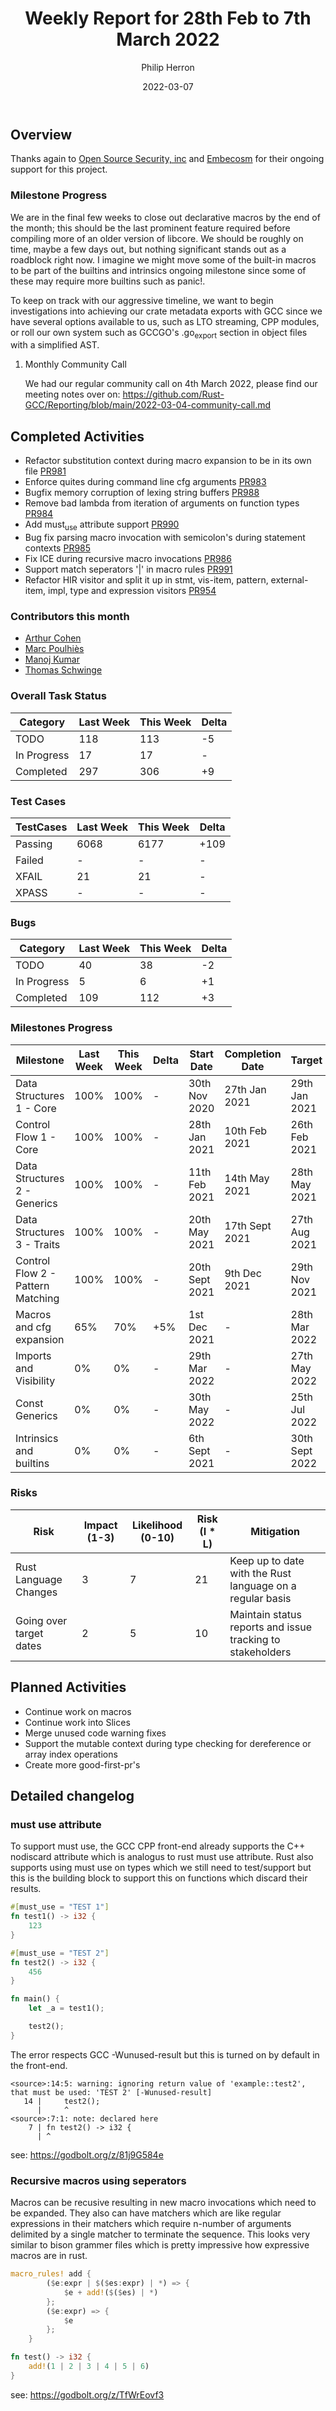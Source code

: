 #+title:  Weekly Report for 28th Feb to 7th March 2022
#+author: Philip Herron
#+date:   2022-03-07

** Overview

Thanks again to [[https://opensrcsec.com/][Open Source Security, inc]] and [[https://www.embecosm.com/][Embecosm]] for their ongoing support for this project.

*** Milestone Progress

We are in the final few weeks to close out declarative macros by the end of the month; this should be the last prominent feature required before compiling more of an older version of libcore. We should be roughly on time, maybe a few days out, but nothing significant stands out as a roadblock right now. I imagine we might move some of the built-in macros to be part of the builtins and intrinsics ongoing milestone since some of these may require more builtins such as panic!.

To keep on track with our aggressive timeline, we want to begin investigations into achieving our crate metadata exports with GCC since we have several options available to us, such as LTO streaming, CPP modules, or roll our own system such as GCCGO's .go_export section in object files with a simplified AST.

**** Monthly Community Call

We had our regular community call on 4th March 2022, please find our meeting notes over on: https://github.com/Rust-GCC/Reporting/blob/main/2022-03-04-community-call.md

** Completed Activities

- Refactor substitution context during macro expansion to be in its own file [[https://github.com/Rust-GCC/gccrs/pull/981][PR981]]
- Enforce quites during command line cfg arguments [[https://github.com/Rust-GCC/gccrs/pull/983][PR983]]
- Bugfix memory corruption of lexing string buffers [[https://github.com/Rust-GCC/gccrs/pull/988][PR988]]
- Remove bad lambda from iteration of arguments on function types [[https://github.com/Rust-GCC/gccrs/pull/984][PR984]]
- Add must_use attribute support [[https://github.com/Rust-GCC/gccrs/pull/990][PR990]]
- Bug fix parsing macro invocation with semicolon's during statement contexts [[https://github.com/Rust-GCC/gccrs/pull/985][PR985]]
- Fix ICE during recursive macro invocations [[https://github.com/Rust-GCC/gccrs/pull/986][PR986]]
- Support match seperators '|' in macro rules [[https://github.com/Rust-GCC/gccrs/pull/991][PR991]]
- Refactor HIR visitor and split it up in stmt, vis-item, pattern, external-item, impl, type and expression visitors [[https://github.com/Rust-GCC/gccrs/pull/954][PR954]]

*** Contributors this month

- [[https://github.com/CohenArthur][Arthur Cohen]]
- [[https://github.com/dkm][Marc Poulhiès]]
- [[https://github.com/mvvsmk][Manoj Kumar]]
- [[https://github.com/tschwinge][Thomas Schwinge]]

*** Overall Task Status

| Category    | Last Week | This Week | Delta |
|-------------+-----------+-----------+-------|
| TODO        |       118 |       113 |    -5 |
| In Progress |        17 |        17 |     - |
| Completed   |       297 |       306 |    +9 |

*** Test Cases

| TestCases | Last Week | This Week | Delta |
|-----------+-----------+-----------+-------|
| Passing   | 6068      | 6177      | +109  |
| Failed    | -         | -         | -     |
| XFAIL     | 21        | 21        | -     |
| XPASS     | -         | -         | -     |

*** Bugs

| Category    | Last Week | This Week | Delta |
|-------------+-----------+-----------+-------|
| TODO        |        40 |        38 |    -2 |
| In Progress |         5 |         6 |    +1 |
| Completed   |       109 |       112 |    +3 |

*** Milestones Progress

| Milestone                         | Last Week | This Week | Delta | Start Date     | Completion Date | Target         |
|-----------------------------------+-----------+-----------+-------+----------------+-----------------+----------------|
| Data Structures 1 - Core          |      100% |      100% | -     | 30th Nov 2020  | 27th Jan 2021   | 29th Jan 2021  |
| Control Flow 1 - Core             |      100% |      100% | -     | 28th Jan 2021  | 10th Feb 2021   | 26th Feb 2021  |
| Data Structures 2 - Generics      |      100% |      100% | -     | 11th Feb 2021  | 14th May 2021   | 28th May 2021  |
| Data Structures 3 - Traits        |      100% |      100% | -     | 20th May 2021  | 17th Sept 2021  | 27th Aug 2021  |
| Control Flow 2 - Pattern Matching |      100% |      100% | -     | 20th Sept 2021 | 9th Dec 2021    | 29th Nov 2021  |
| Macros and cfg expansion          |       65% |       70% | +5%   | 1st Dec 2021   | -               | 28th Mar 2022  |
| Imports and Visibility            |        0% |        0% | -     | 29th Mar 2022  | -               | 27th May 2022  |
| Const Generics                    |        0% |        0% | -     | 30th May 2022  | -               | 25th Jul 2022  |
| Intrinsics and builtins           |        0% |        0% | -     | 6th Sept 2021  | -               | 30th Sept 2022 |

*** Risks

| Risk                    | Impact (1-3) | Likelihood (0-10) | Risk (I * L) | Mitigation                                                 |
|-------------------------+--------------+-------------------+--------------+------------------------------------------------------------|
| Rust Language Changes   |            3 |                 7 |           21 | Keep up to date with the Rust language on a regular basis  |
| Going over target dates |            2 |                 5 |           10 | Maintain status reports and issue tracking to stakeholders |


** Planned Activities

- Continue work on macros
- Continue work into Slices
- Merge unused code warning fixes
- Support the mutable context during type checking for dereference or array index operations
- Create more good-first-pr's
 
** Detailed changelog

*** must use attribute

To support must use, the GCC CPP front-end already supports the C++ nodiscard attribute which is analogus to rust must use attribute. Rust also supports using must use on types which we still need to test/support but this is the building block to support this on functions which discard their results.

#+BEGIN_SRC rust
#[must_use = "TEST 1"]
fn test1() -> i32 {
    123
}

#[must_use = "TEST 2"]
fn test2() -> i32 {
    456
}

fn main() {
    let _a = test1();

    test2();
}
#+END_SRC

The error respects GCC -Wunused-result but this is turned on by default in the front-end.

#+BEGIN_SRC
<source>:14:5: warning: ignoring return value of 'example::test2', that must be used: 'TEST 2' [-Wunused-result]
   14 |     test2();
      |     ^
<source>:7:1: note: declared here
    7 | fn test2() -> i32 {
      | ^
#+END_SRC

see: https://godbolt.org/z/81j9G584e

*** Recursive macros using seperators

Macros can be recusive resulting in new macro invocations which need to be expanded. They also can have matchers which are like regular expressions in their matchers which require n-number of arguments delimited by a single matcher to terminate the sequence. This looks very similar to bison grammer files which is pretty impressive how expressive macros are in rust.

#+BEGIN_SRC rust
macro_rules! add {
        ($e:expr | $($es:expr) | *) => {
            $e + add!($($es) | *)
        };
        ($e:expr) => {
            $e
        };
    }

fn test() -> i32 {
    add!(1 | 2 | 3 | 4 | 5 | 6)
}

#+END_SRC

see: https://godbolt.org/z/TfWrEovf3
